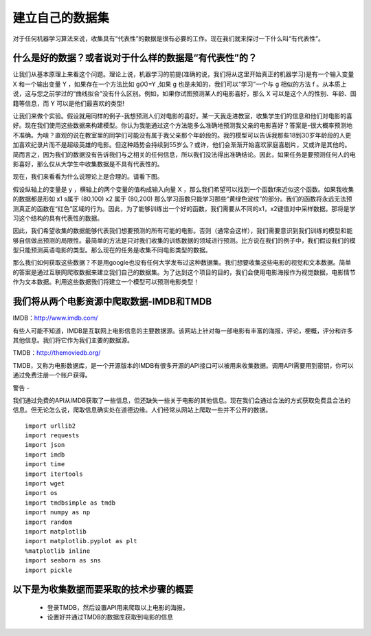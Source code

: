 建立自己的数据集
=======================

对于任何机器学习算法来说，收集具有“代表性”的数据是很有必要的工作。现在我们就来探讨一下什么叫“有代表性”。

什么是好的数据？或者说对于什么样的数据是“有代表性”的？
~~~~~~~~~~~~~~~~~~~~~~~~~~~~~~~~~~~~~~~~~~~~~~~~~~~~~~~~~~~

让我们从基本原理上来看这个问题。理论上说，机器学习的前提(准确的说，我们将从这里开始真正的机器学习)是有一个输入变量 X 和一个输出变量 Y ，如果存在一个方法比如 g(X)=Y ,如果 g 也是未知的，我们可以“学习”一个与 g 相似的方法 f 。从本质上说，这与您之前学过的“曲线拟合”没有什么区别。例如，如果你试图预测某人的电影喜好，那么 X 可以是这个人的性别、年龄、国籍等信息，而 Y 可以是他们最喜欢的类型!

让我们来做个实验。假设就用同样的例子-我想预测人们对电影的喜好。某一天我走进教室，收集学生们的信息和他们对电影的喜好。现在我们使用这些数据来构建模型。你认为我能通过这个方法能多么准确地预测我父亲的电影喜好？答案是-很大概率预测地不准确。为啥？直观的说在教室里的同学们可能没有属于我父亲那个年龄段的。我的模型可以告诉我那些18到30岁年龄段的人更加喜欢纪录片而不是超级英雄的电影。但这种趋势会持续到55岁么？或许，他们会渐渐开始喜欢家庭喜剧片，又或许是其他的。简而言之，因为我们的数据没有告诉我们与之相关的任何信息，所以我们没法得出准确结论。因此，如果任务是要预测任何人的电影喜好，那么仅从大学生中收集数据是不具有代表性的。

现在，我们来看看为什么说理论上是合理的。请看下图。

.. image:: ContourPlotsDemo.png

假设纵轴上的变量是 y ，横轴上的两个变量的值构成输入向量 X ，那么我们希望可以找到一个函数f来近似这个函数。如果我收集的数据都是形如 x1 s属于 (80,100) x2 属于 (80,200) 那么学习函数只能学习那些“黄绿色波纹”的部分。我们的函数将永远无法预测真正的函数在“红色”区域的行为。因此，为了能够训练出一个好的函数，我们需要从不同的x1，x2键值对中采样数据。那将是学习这个结构的具有代表性的数据。

因此，我们希望收集的数据能够代表我们想要预测的所有可能的电影。否则（通常会这样），我们需要意识到我们训练的模型和能够自信做出预测的局限性。最简单的方法是只对我们收集的训练数据的领域进行预测。比方说在我们的例子中，我们假设我们的模型只能预测英语电影的类型。那么现在的任务是收集不同电影类型的数据。

那么我们如何获取这些数据？不是用google也没有任何大学发布过这种数据集。我们想要收集这些电影的视觉和文本数据。简单的答案是通过互联网爬取数据来建立我们自己的数据集。为了达到这个项目的目的，我们会使用电影海报作为视觉数据，电影情节作为文本数据。利用这些数据我们将建立一个模型可以预测电影类型！

我们将从两个电影资源中爬取数据-IMDB和TMDB
~~~~~~~~~~~~~~~~~~~~~~~~~~~~~~~~~~~~~~~~~~~~~~~~~~~~~~~~

IMDB：http://www.imdb.com/

有些人可能不知道，IMDB是互联网上电影信息的主要数据源。该网站上针对每一部电影有丰富的海报，评论，梗概，评分和许多其他信息。我们将它作为我们主要的数据源。

TMDB：http://themoviedb.org/

TMDB，又称为电影数据库，是一个开源版本的IMDB有很多开源的API接口可以被用来收集数据。调用API需要用到密钥，你可以通过免费注册一个账户获得。


警告 -

我们通过免费的API从IMDB获取了一些信息，但还缺失一些关于电影的其他信息。现在我们会通过合法的方式获取免费且合法的信息。但无论怎么说，爬取信息确实处在道德边缘。人们经常从网站上爬取一些并不公开的数据。

::

  import urllib2
  import requests
  import json
  import imdb
  import time
  import itertools
  import wget
  import os
  import tmdbsimple as tmdb
  import numpy as np
  import random
  import matplotlib
  import matplotlib.pyplot as plt
  %matplotlib inline
  import seaborn as sns
  import pickle

以下是为收集数据而要采取的技术步骤的概要
~~~~~~~~~~~~~~~~~~~~~~~~~~~~~~~~~~~~~~~~~~

 - 登录TMDB，然后设置API用来爬取以上电影的海报。
 - 设置好并通过TMDB的数据库获取到电影的信息
